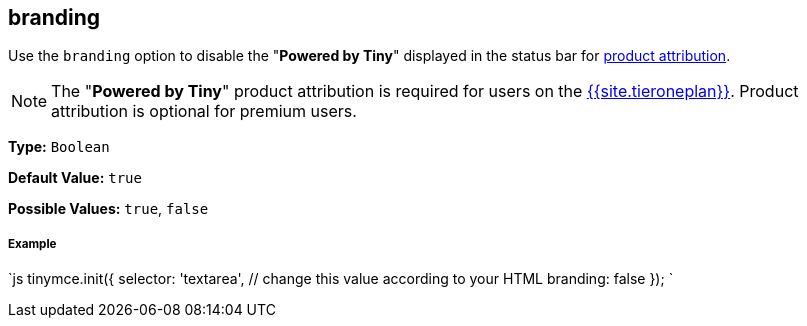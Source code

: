 [#branding]
== branding

Use the `branding` option to disable the "*Powered by Tiny*" displayed in the status bar for link:{{site.baseurl}}/general-configuration-guide/attribution-requirements/[product attribution].

NOTE: The "*Powered by Tiny*" product attribution is required for users on the link:{{site.pricingpage}}[{{site.tieroneplan}}]. Product attribution is optional for premium users.

*Type:* `Boolean`

*Default Value:* `true`

*Possible Values:* `true`, `false`

[discrete#example]
===== Example

`js
tinymce.init({
  selector: 'textarea',  // change this value according to your HTML
  branding: false
});
`
